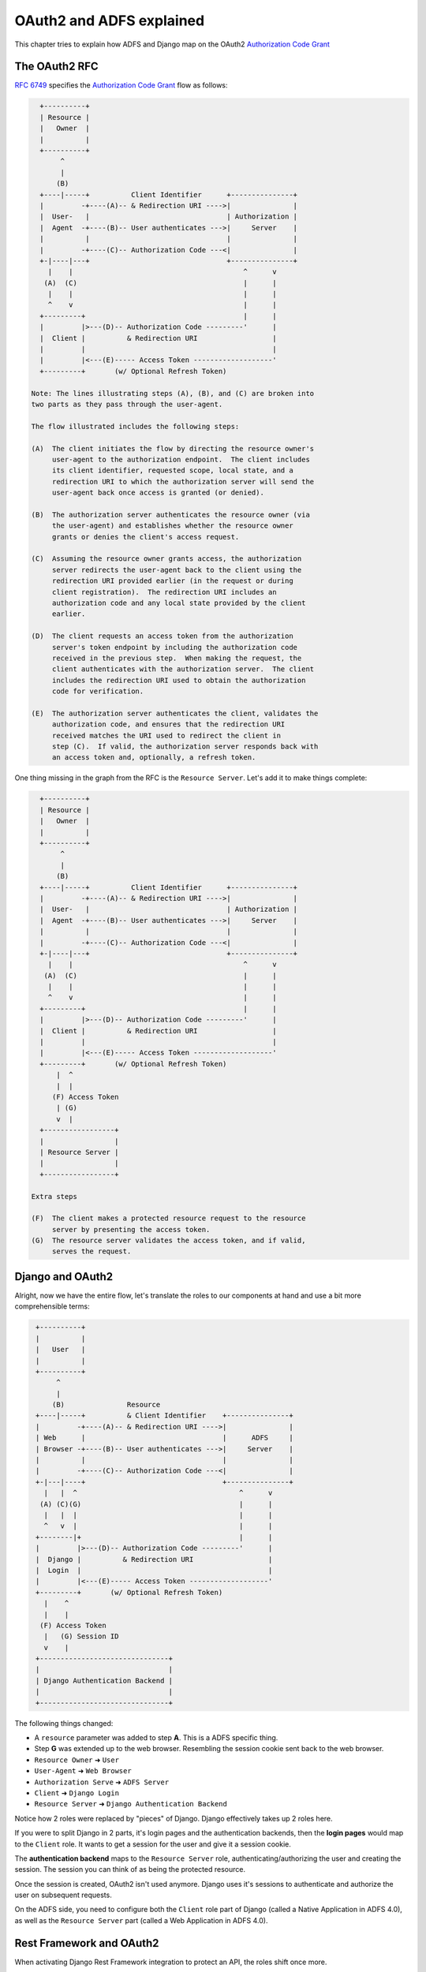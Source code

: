 OAuth2 and ADFS explained
=========================

This chapter tries to explain how ADFS and Django map on the OAuth2 `Authorization Code Grant <https://tools.ietf.org/html/rfc6749#section-4.1>`__

The OAuth2 RFC
--------------

`RFC 6749 <https://tools.ietf.org/html/rfc6749#section-4.1>`__ specifies
the `Authorization Code Grant <https://tools.ietf.org/html/rfc6749#section-4.1>`__ flow as follows:

.. code-block::
    text

     +----------+
     | Resource |
     |   Owner  |
     |          |
     +----------+
          ^
          |
         (B)
     +----|-----+          Client Identifier      +---------------+
     |         -+----(A)-- & Redirection URI ---->|               |
     |  User-   |                                 | Authorization |
     |  Agent  -+----(B)-- User authenticates --->|     Server    |
     |          |                                 |               |
     |         -+----(C)-- Authorization Code ---<|               |
     +-|----|---+                                 +---------------+
       |    |                                         ^      v
      (A)  (C)                                        |      |
       |    |                                         |      |
       ^    v                                         |      |
     +---------+                                      |      |
     |         |>---(D)-- Authorization Code ---------'      |
     |  Client |          & Redirection URI                  |
     |         |                                             |
     |         |<---(E)----- Access Token -------------------'
     +---------+       (w/ Optional Refresh Token)

   Note: The lines illustrating steps (A), (B), and (C) are broken into
   two parts as they pass through the user-agent.

   The flow illustrated includes the following steps:

   (A)  The client initiates the flow by directing the resource owner's
        user-agent to the authorization endpoint.  The client includes
        its client identifier, requested scope, local state, and a
        redirection URI to which the authorization server will send the
        user-agent back once access is granted (or denied).

   (B)  The authorization server authenticates the resource owner (via
        the user-agent) and establishes whether the resource owner
        grants or denies the client's access request.

   (C)  Assuming the resource owner grants access, the authorization
        server redirects the user-agent back to the client using the
        redirection URI provided earlier (in the request or during
        client registration).  The redirection URI includes an
        authorization code and any local state provided by the client
        earlier.

   (D)  The client requests an access token from the authorization
        server's token endpoint by including the authorization code
        received in the previous step.  When making the request, the
        client authenticates with the authorization server.  The client
        includes the redirection URI used to obtain the authorization
        code for verification.

   (E)  The authorization server authenticates the client, validates the
        authorization code, and ensures that the redirection URI
        received matches the URI used to redirect the client in
        step (C).  If valid, the authorization server responds back with
        an access token and, optionally, a refresh token.

One thing missing in the graph from the RFC is the ``Resource Server``.
Let's add it to make things complete:

.. code-block::
    text

     +----------+
     | Resource |
     |   Owner  |
     |          |
     +----------+
          ^
          |
         (B)
     +----|-----+          Client Identifier      +---------------+
     |         -+----(A)-- & Redirection URI ---->|               |
     |  User-   |                                 | Authorization |
     |  Agent  -+----(B)-- User authenticates --->|     Server    |
     |          |                                 |               |
     |         -+----(C)-- Authorization Code ---<|               |
     +-|----|---+                                 +---------------+
       |    |                                         ^      v
      (A)  (C)                                        |      |
       |    |                                         |      |
       ^    v                                         |      |
     +---------+                                      |      |
     |         |>---(D)-- Authorization Code ---------'      |
     |  Client |          & Redirection URI                  |
     |         |                                             |
     |         |<---(E)----- Access Token -------------------'
     +---------+       (w/ Optional Refresh Token)
         |  ^
         |  |
        (F) Access Token
         | (G)
         v  |
     +-----------------+
     |                 |
     | Resource Server |
     |                 |
     +-----------------+

   Extra steps

   (F)  The client makes a protected resource request to the resource
        server by presenting the access token.
   (G)  The resource server validates the access token, and if valid,
        serves the request.

Django and OAuth2
-----------------

Alright, now we have the entire flow, let's translate the roles to our components at hand
and use a bit more comprehensible terms:

.. code-block::
    text

     +----------+
     |          |
     |   User   |
     |          |
     +----------+
          ^
          |
         (B)               Resource
     +----|-----+          & Client Identifier    +---------------+
     |         -+----(A)-- & Redirection URI ---->|               |
     | Web      |                                 |      ADFS     |
     | Browser -+----(B)-- User authenticates --->|     Server    |
     |          |                                 |               |
     |         -+----(C)-- Authorization Code ---<|               |
     +-|---|----+                                 +---------------+
       |   |  ^                                       ^      v
      (A) (C)(G)                                      |      |
       |   |  |                                       |      |
       ^   v  |                                       |      |
     +--------|+                                      |      |
     |         |>---(D)-- Authorization Code ---------'      |
     |  Django |          & Redirection URI                  |
     |  Login  |                                             |
     |         |<---(E)----- Access Token -------------------'
     +---------+       (w/ Optional Refresh Token)
       |    ^
       |    |
      (F) Access Token
       |   (G) Session ID
       v    |
     +-------------------------------+
     |                               |
     | Django Authentication Backend |
     |                               |
     +-------------------------------+

The following things changed:

* A ``resource`` parameter was added to step **A**. This is a ADFS specific thing.
* Step **G** was extended up to the web browser. Resembling the session cookie sent back to the web browser.
* ``Resource Owner`` ➜ ``User``
* ``User-Agent`` ➜ ``Web Browser``
* ``Authorization Serve`` ➜ ``ADFS Server``
* ``Client`` ➜ ``Django Login``
* ``Resource Server`` ➜ ``Django Authentication Backend``

Notice how 2 roles were replaced by "pieces" of Django. Django effectively takes up
2 roles here.

If you were to split Django in 2 parts, it's login pages and the authentication backends,
then the **login pages** would map to the ``Client`` role. It wants to get a session for the
user and give it a session cookie.

The **authentication backend** maps to the ``Resource Server`` role,
authenticating/authorizing the user and creating the session.
The session you can think of as being the protected resource.

Once the session is created, OAuth2 isn't used anymore. Django uses it's sessions to
authenticate and authorize the user on subsequent requests.

On the ADFS side, you need to configure both the ``Client`` role part of Django
(called a Native Application in ADFS 4.0), as well as the ``Resource Server`` part
(called a Web Application in ADFS 4.0).

Rest Framework and OAuth2
-------------------------

When activating Django Rest Framework integration to protect an API, the roles shift once more.

The example assumes a situation where you use a script or some other application to make requests
to your API. In that case, the OAuth2 flow also changes from the ``Authorization Code Grant`` flow
to the ``Resource Owner Password Credentials Grant`` flow.

.. note::

    If you would call the API from a Single Page Application (SPA), you'll most likely be using the
    ``Implicit Grant`` flow. We won't explain this flow here, but the principle is sort of the same.

Here's the RFC explanation again:

.. code-block::
    text

     +----------+
     | Resource |
     |  Owner   |
     |          |
     +----------+
          v
          |    Resource Owner
         (A) Password Credentials
          |
          v
     +---------+                                  +---------------+
     |         |>--(B)---- Resource Owner ------->|               |
     |         |         Password Credentials     | Authorization |
     | Client  |                                  |     Server    |
     |         |<--(C)---- Access Token ---------<|               |
     |         |    (w/ Optional Refresh Token)   |               |
     +---------+                                  +---------------+

   The flow illustrated includes the following steps:

   (A)  The resource owner provides the client with its username and
        password.

   (B)  The client requests an access token from the authorization
        server's token endpoint by including the credentials received
        from the resource owner.  When making the request, the client
        authenticates with the authorization server.

   (C)  The authorization server authenticates the client and validates
        the resource owner credentials, and if valid, issues an access
        token.

Again, let's add the ``Resource Server`` role to the picture:

.. code-block::
    text

     +----------+
     | Resource |
     |  Owner   |
     |          |
     +----------+
          v
          |    Resource Owner
         (A) Password Credentials
          |
          v
     +---------+                                  +---------------+
     |         |>--(B)---- Resource Owner ------->|               |
     |         |         Password Credentials     | Authorization |
     | Client  |                                  |     Server    |
     |         |<--(C)---- Access Token ---------<|               |
     |         |    (w/ Optional Refresh Token)   |               |
     +---------+                                  +---------------+
        |   ^
        |   |
       (D) Access Token
        |  (E)
        v   |
     +-----------------+
     |                 |
     | Resource Server |
     |                 |
     +-----------------+

   Extra steps

   (D)  The client makes a protected resource request to the resource
        server by presenting the access token.
   (E)  The resource server validates the access token, and if valid,
        serves the request.


And let's map it to our components:

.. code-block::
    text

     +----------+
     |          |
     | User     |
     |          |
     +----------+
          v
          |    Resource Owner
         (A) Password Credentials
          |
          v
     +-------------+                                  +---------------+
     |             |>--(B)---- Resource Owner ------->|               |
     |             |         Password Credentials     |      ADFS     |
     | Application |                                  |     Server    |
     |             |<--(C)---- Access Token ---------<|               |
     |             |    (w/ Optional Refresh Token)   |               |
     +-------------+                                  +---------------+
        |   ^
        |   |
       (D) Access Token
        |  (E)
        v   |
     +-----------------------+
     |                       |
     | Django Rest Framework |
     |          API          |
     |                       |
     +-----------------------+

Let's go over the changes again:

* ``Resource Owner`` ➜ ``User``
* ``Client`` ➜ ``Application``
* ``Resource Server`` ➜ ``Django Rest Framework API``

In this case, a user inputs his username and password into, an application/script.
The application fetches an access token on behalf of the user and uses it to
make calls to you API.

TODO:

* Map to ADFS config and explain which config object in ADFS maps to which role in the diagram.
